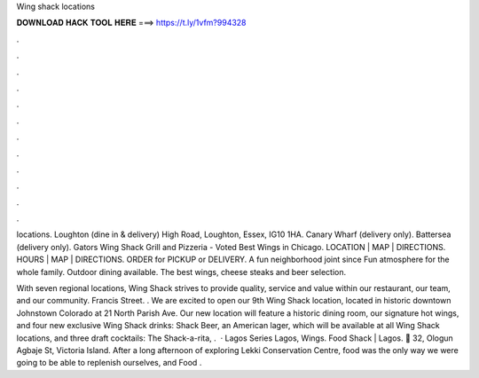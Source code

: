 Wing shack locations



𝐃𝐎𝐖𝐍𝐋𝐎𝐀𝐃 𝐇𝐀𝐂𝐊 𝐓𝐎𝐎𝐋 𝐇𝐄𝐑𝐄 ===> https://t.ly/1vfm?994328



.



.



.



.



.



.



.



.



.



.



.



.

locations. Loughton (dine in & delivery) High Road, Loughton, Essex, IG10 1HA. Canary Wharf (delivery only). Battersea (delivery only). Gators Wing Shack Grill and Pizzeria - Voted Best Wings in Chicago. LOCATION | MAP | DIRECTIONS. HOURS | MAP | DIRECTIONS. ORDER for PICKUP or DELIVERY. A fun neighborhood joint since Fun atmosphere for the whole family. Outdoor dining available. The best wings, cheese steaks and beer selection.

With seven regional locations, Wing Shack strives to provide quality, service and value within our restaurant, our team, and our community. Francis Street. . We are excited to open our 9th Wing Shack location, located in historic downtown Johnstown Colorado at 21 North Parish Ave. Our new location will feature a historic dining room, our signature hot wings, and four new exclusive Wing Shack drinks: Shack Beer, an American lager, which will be available at all Wing Shack locations, and three draft cocktails: The Shack-a-rita, .  · Lagos Series Lagos, Wings. Food Shack | Lagos. 📍 32, Ologun Agbaje St, Victoria Island. After a long afternoon of exploring Lekki Conservation Centre, food was the only way we were going to be able to replenish ourselves, and Food .
